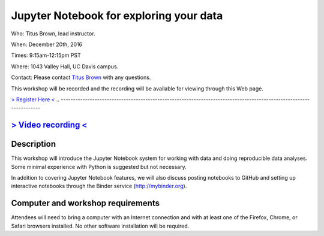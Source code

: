 Jupyter Notebook for exploring your data
========================================

Who: Titus Brown, lead instructor.

When: December 20th, 2016

Times: 9:15am-12:15pm PST

Where: 1043 Valley Hall, UC Davis campus.

Contact: Please contact `Titus Brown <mailto:ctbrown@ucdavis.edu>`__ with any questions.

This workshop will be recorded and the recording will be available for
viewing through this Web page.

`> Register Here < <https://www.eventbrite.com/e/jupyter-notebook-for-exploring-your-data-registration-30167296195>`__
.. -------------------------------------------------------------------------------------------------------------------

`> Video recording < <https://www.youtube.com/watch?v=RqeniPZBzTM>`__
---------------------------------------------------------------------

.. `> Materials Link Here < <https://swcarpentry.github.io/git-novice/>`__
.. -----------------------------------------------------------------------

Description
-----------

This workshop will introduce the Jupyter Notebook system for working with
data and doing reproducible data analyses.  Some minimal experience with
Python is suggested but not necessary.

In addition to covering Jupyter Notebook features, we will also discuss
posting notebooks to GitHub and setting up interactive notebooks through
the Binder service (http://mybinder.org).

Computer and workshop requirements
----------------------------------

Attendees will need to bring a computer with an Internet connection
and with at least one of the Firefox, Chrome, or Safari browsers
installed. No other software installation will be required.
